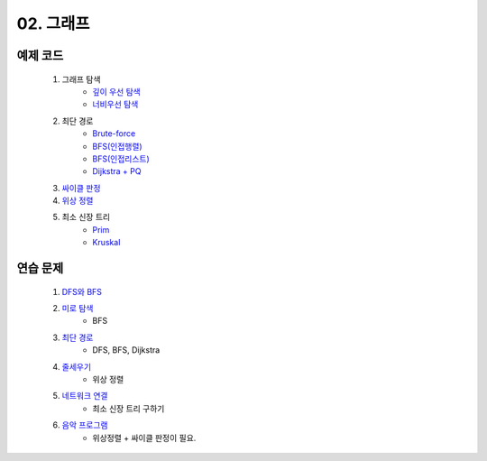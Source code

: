 
02. 그래프
========================================

예제 코드
----------------------------

    #. 그래프 탐색
        - `깊이 우선 탐색 <https://github.com/algocoding/lecture/blob/master/graph/src/DFSDemo.java>`_
        - `너비우선 탐색 <https://github.com/algocoding/lecture/blob/master/graph/src/BFSDemo.java>`_
    
    #. 최단 경로
        - `Brute-force <https://github.com/algocoding/lecture/blob/master/graph/src/ShortestPathBrute.java>`_
        - `BFS(인접행렬) <https://github.com/algocoding/lecture/blob/master/graph/src/ShortestPathBFSMatrix.java>`_
        - `BFS(인접리스트) <https://github.com/algocoding/lecture/blob/master/graph/src/ShortestPathBFSList.java>`_
        - `Dijkstra + PQ <https://github.com/algocoding/lecture/blob/master/graph/src/ShortestPathDijkstra.java>`_
        
    #. `싸이클 판정 <https://github.com/algocoding/lecture/blob/master/graph/src/Cycle.java>`_
    
    #. `위상 정렬 <https://github.com/algocoding/lecture/blob/master/graph/src/TopologySortDemo.java>`_
    
    #. 최소 신장 트리
        - `Prim <https://github.com/algocoding/lecture/blob/master/graph/src/MST_Prim.java>`_
        - `Kruskal <https://github.com/algocoding/lecture/blob/master/graph/src/MST_Kruskal.java>`_

연습 문제 
----------------------------

    #. `DFS와 BFS <https://www.acmicpc.net/problem/1260>`_ 
	
    #. `미로 탐색  <https://www.acmicpc.net/problem/2178>`_ 
        - BFS
    
    #. `최단 경로  <https://www.acmicpc.net/problem/1753>`_ 
        - DFS, BFS, Dijkstra
        
    #. `줄세우기 <https://www.acmicpc.net/problem/2252>`_  
        - 위상 정렬
        
    #. `네트워크 연결 <https://www.acmicpc.net/problem/1922>`_ 
        - 최소 신장 트리 구하기

    #. `음악 프로그램 <https://www.acmicpc.net/problem/2623>`_ 
        - 위상정렬 + 싸이클 판정이 필요.
       


 
..
    .. disqus::
        :disqus_identifier: master_page
